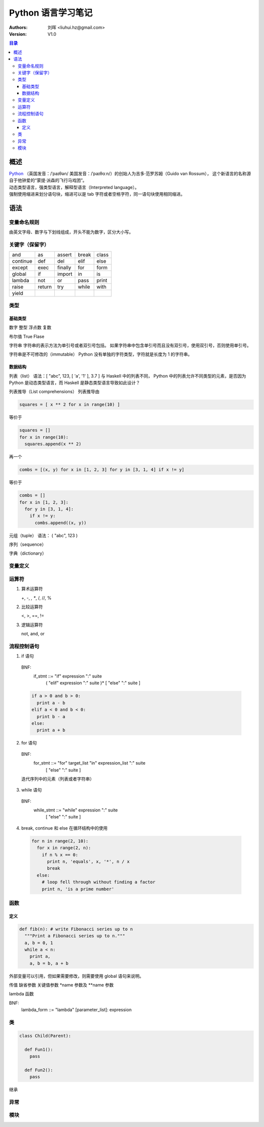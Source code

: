 .. -*- coding: utf-8 -*-

==============================
Python 语言学习笔记
==============================

:Authors: 刘晖 <liuhui.hz@gmail.com>
:Version: V1.0

.. contents:: 目录

概述
==============================
| `Python <http://www.python.org>`_ （英国发音：/ˈpaɪθən/ 美国发音：/ˈpaɪθɑːn/）的创始人为吉多·范罗苏姆（Guido van Rossum），
  这个新语言的名称源自于他钟爱的“蒙提·派森的飞行马戏团”。
| 动态类型语言，强类型语言，解释型语言（Interpreted language）。
| 强制使用缩进来划分语句块，缩进可以是 tab 字符或者空格字符，同一语句块使用相同缩进。

语法
==============================

变量命名规则
------------------------------
由英文字母、数字与下划线组成，开头不能为数字，区分大小写。

关键字（保留字）
------------------------------

+----------+--------+---------+-------+-------+
| and      | as     | assert  | break | class |
+----------+--------+---------+-------+-------+
| continue | def    | del     | elif  | else  |
+----------+--------+---------+-------+-------+
| except   | exec   | finally | for   | form  |
+----------+--------+---------+-------+-------+
| global   | if     | import  | in    | is    |
+----------+--------+---------+-------+-------+
| lambda   | not    | or      | pass  | print |
+----------+--------+---------+-------+-------+
| raise    | return | try     | while | with  |
+----------+--------+---------+-------+-------+
| yield    |        |         |       |       |
+----------+--------+---------+-------+-------+

类型
------------------------------

基础类型
~~~~~~~~~~~~~~~~~~~~~~~~~~~~~~
数字
整型
浮点数
复数

布尔值
True
Flase

字符串
字符串的表示方法为单引号或者双引号包括。
如果字符串中包含单引号而且没有双引号，使用双引号，否则使用单引号。

字符串是不可修改的（immutable）
Python 没有单独的字符类型，字符就是长度为 1 的字符串。

数据结构
~~~~~~~~~~~~~~~~~~~~~~~~~~~~~~
列表（list）
语法：[ "abc", 123, [ 'a', '1' ], 3.7 ]
与 Haskell 中的列表不同， Python 中的列表允许不同类型的元素，是否因为 Python 是动态类型语言，而 Haskell 是静态类型语言导致如此设计？

列表推导（List comprehensions）
列表推导由

.. code-block:: python

   squares = [ x ** 2 for x in range(10) ]

等价于

.. code-block:: python

   squares = []
   for x in range(10):
     squares.append(x ** 2)

再一个

.. code-block:: python

   combs = [(x, y) for x in [1, 2, 3] for y in [3, 1, 4] if x != y]

等价于

.. code-block:: python

   combs = []
   for x in [1, 2, 3]:
     for y in [3, 1, 4]:
       if x != y:
         combs.append((x, y))

元组（tuple）
语法： ( "abc", 123 )

序列（sequence）

字典（dictionary）


变量定义
------------------------------

运算符
------------------------------
1. 算术运算符

   +, -, *, **, /, //, %

2. 比较运算符

   <, >, ==, !=

3. 逻辑运算符

   not, and, or

流程控制语句
------------------------------
1. if 语句

  BNF:
    if_stmt ::= "if" expression ":" suite
                ( "elif" expression ":" suite )*
                [ "else" ":" suite ]

  .. code:: python

    if a > 0 and b > 0:
      print a - b
    elif a < 0 and b < 0:
      print b - a
    else:
      print a + b

2. for 语句

  BNF:
    for_stmt ::= "for" target_list "in" expression_list ":" suite
                 [ "else" ":" suite ]

  迭代序列中的元素（列表或者字符串）

  .. code-block:: python
                  :linenos:

    a = [ 'cat', 'window', 'defenestrate' ]
    for x in a:
      print x, len(x)

3. while 语句

  BNF:
    while_stmt ::= "while" expression ":" suite
                   [ "else" ":" suite ]

  .. code-block:: python
                  :linenos:

    a, b = 0, 1
    while b < 10:
      print b,
      a, b = b, a + b

4. break, continue 和 else 在循环结构中的使用

  .. code-block:: python

    for n in range(2, 10):
      for x in range(2, n):
        if n % x == 0:
          print n, 'equals', x, '*', n / x
          break
      else:
        # loop fell through without finding a factor
        print n, 'is a prime number'


函数
------------------------------

定义
~~~~~~~~~~~~~~~~~~~~~~~~~~~~~~

.. code-block:: python

  def fib(n): # write Fibonacci series up to n
    """Print a Fibonacci series up to n."""
    a, b = 0, 1
    while a < n:
      print a,
      a, b = b, a + b

外部变量可以引用，但如果需要修改，则需要使用 global 语句来说明。

传值
缺省参数
关键值参数
*name 参数及 **name 参数

lambda 函数

BNF:
  lambda_form ::= "lambda" [parameter_list]: expression

类
------------------------------

.. code-block:: python

  class Child(Parent):

    def Fun1():
      pass

    def Fun2():
      pass

继承

异常
------------------------------

模块
------------------------------

